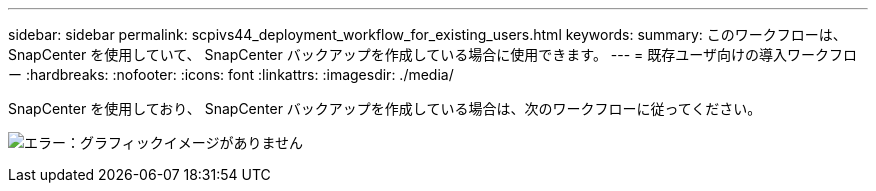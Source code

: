 ---
sidebar: sidebar 
permalink: scpivs44_deployment_workflow_for_existing_users.html 
keywords:  
summary: このワークフローは、 SnapCenter を使用していて、 SnapCenter バックアップを作成している場合に使用できます。 
---
= 既存ユーザ向けの導入ワークフロー
:hardbreaks:
:nofooter: 
:icons: font
:linkattrs: 
:imagesdir: ./media/


SnapCenter を使用しており、 SnapCenter バックアップを作成している場合は、次のワークフローに従ってください。

image:scpivs44_image3.png["エラー：グラフィックイメージがありません"]
